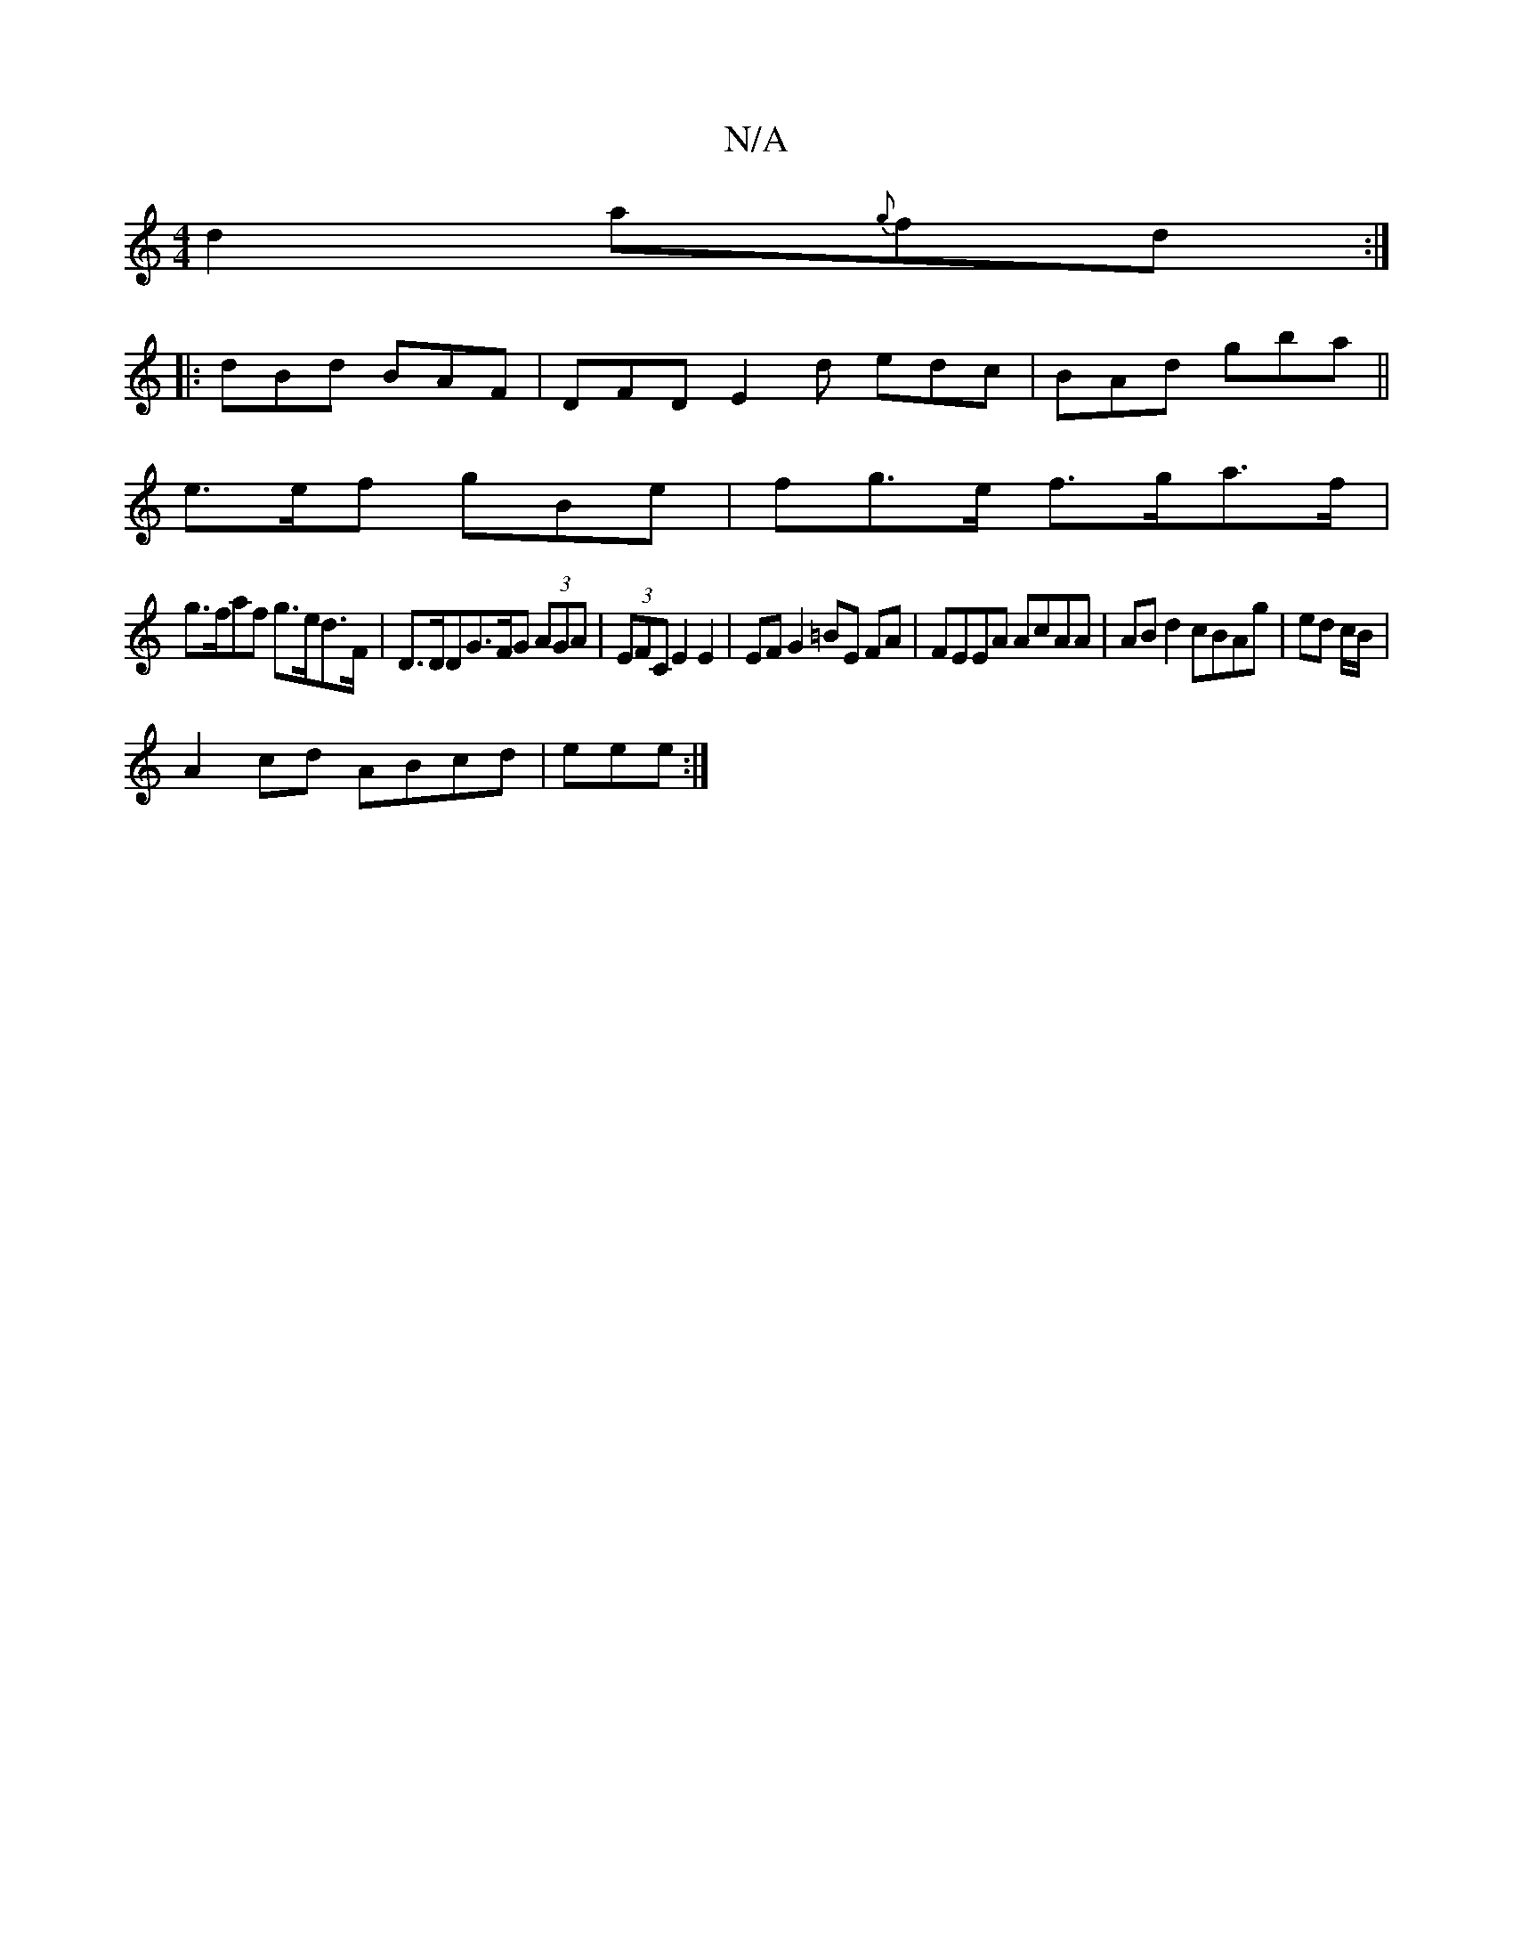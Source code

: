 X:1
T:N/A
M:4/4
R:N/A
K:Cmajor
 d2 a{g}fd :|
|:dBd BAF | DFD E2d edc|BAd gba||
e>ef gBe | fg>e f>ga>f|
g>faf g>ed>F | D>DD}G>FG (3AGA | (3EFC E2 E2 | EF G2 =BE FA | FEEA AcAA | AB d2 cBAg | ed c/B/|
A2 cd ABcd|eee :|


|:D|
EED E2E
